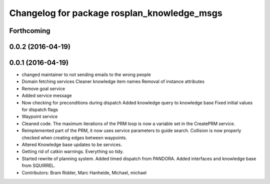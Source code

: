 ^^^^^^^^^^^^^^^^^^^^^^^^^^^^^^^^^^^^^^^^^^^^
Changelog for package rosplan_knowledge_msgs
^^^^^^^^^^^^^^^^^^^^^^^^^^^^^^^^^^^^^^^^^^^^

Forthcoming
-----------

0.0.2 (2016-04-19)
------------------

0.0.1 (2016-04-19)
------------------
* changed maintainer to not sending emails to the wrong people
* Domain fetching services
  Cleaner knowledge item names
  Removal of instance attributes
* Remove goal service
* Added service message
* Now checking for preconditions during dispatch
  Added knowledge query to knowledge base
  Fixed initial values for dispatch flags
* Waypoint service
* Cleaned code.
  The maximum iterations of the PRM loop is now a variable set in the CreatePRM service.
* Reimplemented part of the PRM, it now uses service parameters to guide search.
  Collision is now properly checked when creating edges between waypoints.
* Altered Knowledge base updates to be services.
* Getting rid of catkin warnings. Everything so tidy.
* Started rewrite of planning system.
  Added timed dispatch from PANDORA.
  Added interfaces and knowledge base from SQUIRREL.
* Contributors: Bram Ridder, Marc Hanheide, Michael, michael
